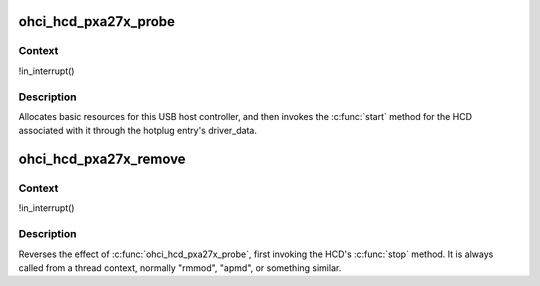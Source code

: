 .. -*- coding: utf-8; mode: rst -*-
.. src-file: drivers/usb/host/ohci-pxa27x.c

.. _`ohci_hcd_pxa27x_probe`:

ohci_hcd_pxa27x_probe
=====================

.. c:function:: int ohci_hcd_pxa27x_probe(struct platform_device *pdev)

    initialize pxa27x-based HCDs

    :param pdev:
        *undescribed*
    :type pdev: struct platform_device \*

.. _`ohci_hcd_pxa27x_probe.context`:

Context
-------

!in_interrupt()

.. _`ohci_hcd_pxa27x_probe.description`:

Description
-----------

Allocates basic resources for this USB host controller, and
then invokes the \ :c:func:`start`\  method for the HCD associated with it
through the hotplug entry's driver_data.

.. _`ohci_hcd_pxa27x_remove`:

ohci_hcd_pxa27x_remove
======================

.. c:function:: int ohci_hcd_pxa27x_remove(struct platform_device *pdev)

    shutdown processing for pxa27x-based HCDs

    :param pdev:
        *undescribed*
    :type pdev: struct platform_device \*

.. _`ohci_hcd_pxa27x_remove.context`:

Context
-------

!in_interrupt()

.. _`ohci_hcd_pxa27x_remove.description`:

Description
-----------

Reverses the effect of \ :c:func:`ohci_hcd_pxa27x_probe`\ , first invoking
the HCD's \ :c:func:`stop`\  method.  It is always called from a thread
context, normally "rmmod", "apmd", or something similar.

.. This file was automatic generated / don't edit.

